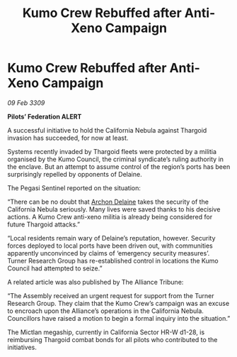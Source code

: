 :PROPERTIES:
:ID:       9892e93e-e724-4063-a8f0-c21d22d6435c
:END:
#+title: Kumo Crew Rebuffed after Anti-Xeno Campaign
#+filetags: :Alliance:Thargoid:galnet:

* Kumo Crew Rebuffed after Anti-Xeno Campaign

/09 Feb 3309/

*Pilots’ Federation ALERT* 

A successful initiative to hold the California Nebula against Thargoid invasion has succeeded, for now at least. 

Systems recently invaded by Thargoid fleets were protected by a militia organised by the Kumo Council, the criminal syndicate’s ruling authority in the enclave. But an attempt to assume control of the region’s ports has been surprisingly repelled by opponents of Delaine. 

The Pegasi Sentinel reported on the situation: 

“There can be no doubt that [[id:7aae0550-b8ba-42cf-b52b-e7040461c96f][Archon Delaine]] takes the security of the California Nebula seriously. Many lives were saved thanks to his decisive actions. A Kumo Crew anti-xeno militia is already being considered for future Thargoid attacks.” 

“Local residents remain wary of Delaine’s reputation, however. Security forces deployed to local ports have been driven out, with communities apparently unconvinced by claims of ‘emergency security measures’. Turner Research Group has re-established control in locations the Kumo Council had attempted to seize.” 

A related article was also published by The Alliance Tribune: 

“The Assembly received an urgent request for support from the Turner Research Group. They claim that the Kumo Crew’s campaign was an excuse to encroach upon the Alliance’s operations in the California Nebula. Councillors have raised a motion to begin a formal inquiry into the situation.” 

The Mictlan megaship, currently in California Sector HR-W d1-28, is reimbursing Thargoid combat bonds for all pilots who contributed to the initiatives.
